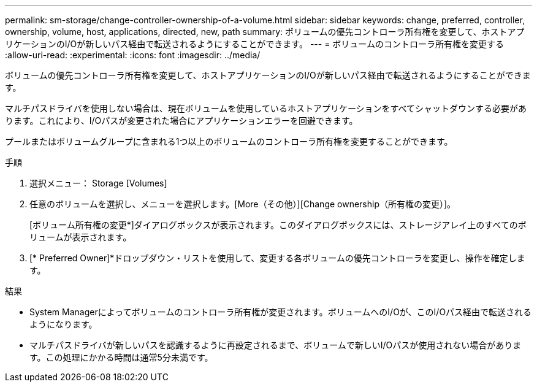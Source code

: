 ---
permalink: sm-storage/change-controller-ownership-of-a-volume.html 
sidebar: sidebar 
keywords: change, preferred, controller, ownership, volume, host, applications, directed, new, path 
summary: ボリュームの優先コントローラ所有権を変更して、ホストアプリケーションのI/Oが新しいパス経由で転送されるようにすることができます。 
---
= ボリュームのコントローラ所有権を変更する
:allow-uri-read: 
:experimental: 
:icons: font
:imagesdir: ../media/


[role="lead"]
ボリュームの優先コントローラ所有権を変更して、ホストアプリケーションのI/Oが新しいパス経由で転送されるようにすることができます。

マルチパスドライバを使用しない場合は、現在ボリュームを使用しているホストアプリケーションをすべてシャットダウンする必要があります。これにより、I/Oパスが変更された場合にアプリケーションエラーを回避できます。

プールまたはボリュームグループに含まれる1つ以上のボリュームのコントローラ所有権を変更することができます。

.手順
. 選択メニュー： Storage [Volumes]
. 任意のボリュームを選択し、メニューを選択します。[More（その他）][Change ownership（所有権の変更）]。
+
[ボリューム所有権の変更*]ダイアログボックスが表示されます。このダイアログボックスには、ストレージアレイ上のすべてのボリュームが表示されます。

. [* Preferred Owner]*ドロップダウン・リストを使用して、変更する各ボリュームの優先コントローラを変更し、操作を確定します。


.結果
* System Managerによってボリュームのコントローラ所有権が変更されます。ボリュームへのI/Oが、このI/Oパス経由で転送されるようになります。
* マルチパスドライバが新しいパスを認識するように再設定されるまで、ボリュームで新しいI/Oパスが使用されない場合があります。この処理にかかる時間は通常5分未満です。

